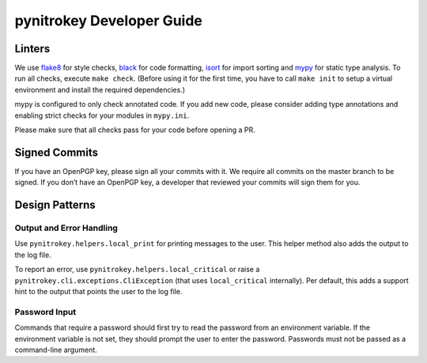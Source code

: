pynitrokey Developer Guide
==========================

Linters
-------

We use `flake8`_ for style checks, `black`_ for code formatting, `isort`_ for import sorting and `mypy`_ for static type analysis.  To run all checks, execute ``make check``.  (Before using it for the first time, you have to call ``make init`` to setup a virtual environment and install the required dependencies.)

.. _flake8: https://flake8.pycqa.org/en/latest/
.. _black: https://github.com/psf/black
.. _isort: https://github.com/PyCQA/isort
.. _mypy: https://github.com/python/mypy

mypy is configured to only check annotated code.  If you add new code, please consider adding type annotations and enabling strict checks for your modules in ``mypy.ini``.

Please make sure that all checks pass for your code before opening a PR.

Signed Commits
--------------

If you have an OpenPGP key, please sign all your commits with it.  We require all commits on the master branch to be signed.  If you don’t have an OpenPGP key, a developer that reviewed your commits will sign them for you.

Design Patterns
---------------

Output and Error Handling
~~~~~~~~~~~~~~~~~~~~~~~~~

Use ``pynitrokey.helpers.local_print`` for printing messages to the user.  This helper method also adds the output to the log file.

To report an error, use ``pynitrokey.helpers.local_critical`` or raise a ``pynitrokey.cli.exceptions.CliException`` (that uses ``local_critical`` internally).  Per default, this adds a support hint to the output that points the user to the log file.

Password Input
~~~~~~~~~~~~~~

Commands that require a password should first try to read the password from an environment variable.  If the environment variable is not set, they should prompt the user to enter the password.  Passwords must not be passed as a command-line argument.
